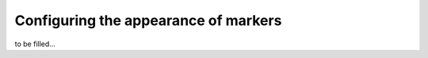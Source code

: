 .. _marker-control:

Configuring the appearance of markers
=====================================
to be filled...

